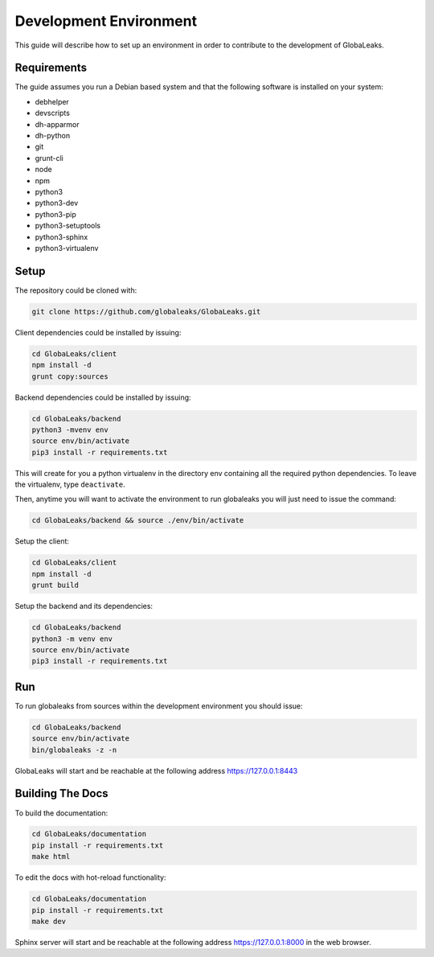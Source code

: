 =======================
Development Environment
=======================
This guide will describe how to set up an environment in order to contribute to the development of GlobaLeaks.

Requirements
============
The guide assumes you run a Debian based system and that the following software is installed on your system:

* debhelper
* devscripts
* dh-apparmor
* dh-python
* git
* grunt-cli
* node
* npm
* python3
* python3-dev
* python3-pip
* python3-setuptools
* python3-sphinx
* python3-virtualenv

Setup
=====
The repository could be cloned with:

.. code:: sh

  git clone https://github.com/globaleaks/GlobaLeaks.git

Client dependencies could be installed by issuing:

.. code:: sh

  cd GlobaLeaks/client
  npm install -d
  grunt copy:sources

Backend dependencies could be installed by issuing:

.. code:: sh

  cd GlobaLeaks/backend
  python3 -mvenv env
  source env/bin/activate
  pip3 install -r requirements.txt

This will create for you a python virtualenv in the directory env containing all the required python dependencies. To leave the virtualenv, type ``deactivate``.

Then, anytime you will want to activate the environment to run globaleaks you will just need to issue the command:

.. code:: sh

  cd GlobaLeaks/backend && source ./env/bin/activate

Setup the client:

.. code:: sh

  cd GlobaLeaks/client
  npm install -d
  grunt build

Setup the backend and its dependencies:

.. code:: sh

  cd GlobaLeaks/backend
  python3 -m venv env
  source env/bin/activate
  pip3 install -r requirements.txt

Run
===
To run globaleaks from sources within the development environment you should issue:

.. code:: sh

  cd GlobaLeaks/backend
  source env/bin/activate
  bin/globaleaks -z -n

GlobaLeaks will start and be reachable at the following address https://127.0.0.1:8443

Building The Docs
=============

To build the documentation:

.. code:: sh
   
  cd GlobaLeaks/documentation
  pip install -r requirements.txt
  make html


To edit the docs with hot-reload functionality:

.. code:: sh

  cd GlobaLeaks/documentation
  pip install -r requirements.txt
  make dev

  
Sphinx server will start and be reachable at the following address https://127.0.0.1:8000 in the web browser.
